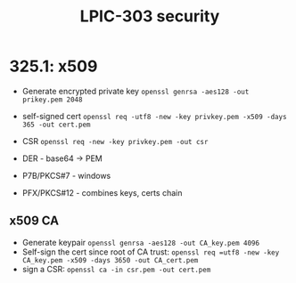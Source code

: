 #+TITLE: LPIC-303 security

* 325.1: x509

- Generate encrypted private key =openssl genrsa -aes128 -out prikey.pem 2048=
- self-signed cert =openssl req -utf8 -new -key privkey.pem -x509 -days 365 -out cert.pem=
- CSR =openssl req -new -key privkey.pem -out csr=

- DER - base64 -> PEM
- P7B/PKCS#7 - windows
- PFX/PKCS#12 - combines keys, certs chain
** x509 CA
- Generate keypair
  =openssl genrsa -aes128 -out CA_key.pem 4096=
- Self-sign the cert since root of CA trust:
  =openssl req =utf8 -new -key CA_key.pem -x509 -days 3650 -out CA_cert.pem=
- sign a CSR: =openssl ca -in csr.pem -out cert.pem=
